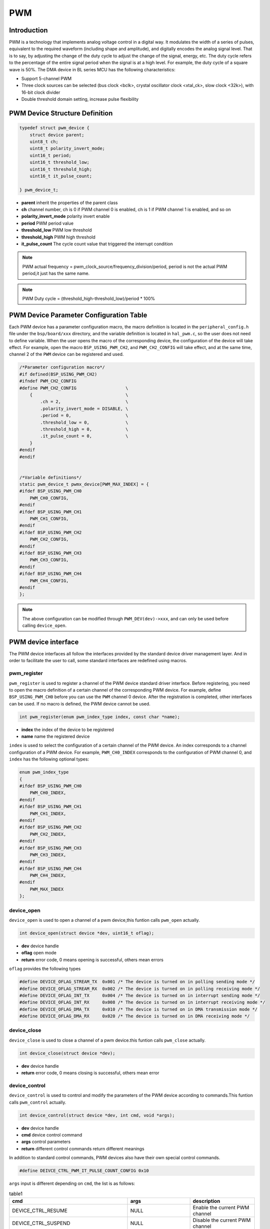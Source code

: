 PWM
=========================

Introduction
------------------------

PWM is a technology that implements analog voltage control in a digital way. It modulates the width of a series of pulses, equivalent to the required waveform (including shape and amplitude), and digitally encodes the analog signal level. That is to say, by adjusting the change of the duty cycle to adjust the change of the signal, energy, etc. The duty cycle refers to the percentage of the entire signal period when the signal is at a high level. For example, the duty cycle of a square wave is 50%. The DMA device in BL series MCU has the following characteristics:

- Support 5-channel PWM
- Three clock sources can be selected (bus clock <bclk>, crystal oscillator clock <xtal_ck>, slow clock <32k>), with 16-bit clock divider
- Double threshold domain setting, increase pulse flexibility

PWM Device Structure Definition
---------------------------------

.. code-block:: C

    typedef struct pwm_device {
        struct device parent;
        uint8_t ch;
        uint8_t polarity_invert_mode;
        uint16_t period;
        uint16_t threshold_low;
        uint16_t threshold_high;
        uint16_t it_pulse_count;

    } pwm_device_t;

- **parent**                inherit the properties of the parent class
- **ch**                    channel number, ch is 0 if PWM channel 0 is enabled, ch is 1 if PWM channel 1 is enabled, and so on
- **polarity_invert_mode**  polarity invert enable
- **period**                PWM period value
- **threshold_low**         PWM low threshold
- **threshold_high**        PWM high threshold
- **it_pulse_count**        The cycle count value that triggered the interrupt condition

.. note::
    PWM actual frequency = pwm_clock_source/frequency_division/period, period is not the actual PWM period,it just has the same name.

.. note:: PWM Duty cycle = (threshold_high-threshold_low)/period * 100%

PWM Device Parameter Configuration Table
------------------------------------------

Each PWM device has a parameter configuration macro, the macro definition is located in the ``peripheral_config.h`` file under the ``bsp/board/xxx`` directory, and the variable definition is located in ``hal_pwm.c``, so the user does not need to define variable. When the user opens the macro of the corresponding device, the configuration of the device will take effect. For example, open the macro ``BSP_USING_PWM_CH2``, and ``PWM_CH2_CONFIG`` will take effect, and at the same time, channel 2 of the ``PWM`` device can be registered and used.

.. code-block:: C

    /*Parameter configuration macro*/
    #if defined(BSP_USING_PWM_CH2)
    #ifndef PWM_CH2_CONFIG
    #define PWM_CH2_CONFIG                   \
        {                                    \
            .ch = 2,                         \
            .polarity_invert_mode = DISABLE, \
            .period = 0,                     \
            .threshold_low = 0,              \
            .threshold_high = 0,             \
            .it_pulse_count = 0,             \
        }
    #endif
    #endif


    /*Variable definitions*/
    static pwm_device_t pwmx_device[PWM_MAX_INDEX] = {
    #ifdef BSP_USING_PWM_CH0
        PWM_CH0_CONFIG,
    #endif
    #ifdef BSP_USING_PWM_CH1
        PWM_CH1_CONFIG,
    #endif
    #ifdef BSP_USING_PWM_CH2
        PWM_CH2_CONFIG,
    #endif
    #ifdef BSP_USING_PWM_CH3
        PWM_CH3_CONFIG,
    #endif
    #ifdef BSP_USING_PWM_CH4
        PWM_CH4_CONFIG,
    #endif
    };

.. note::
    The above configuration can be modified through ``PWM_DEV(dev)->xxx``, and can only be used before calling ``device_open``.

PWM device interface
------------------------

The PWM device interfaces all follow the interfaces provided by the standard device driver management layer. And in order to facilitate the user to call, some standard interfaces are redefined using macros.

**pwm_register**
^^^^^^^^^^^^^^^^^^^^^^^^

``pwm_register`` is used to register a channel of the PWM device standard driver interface. Before registering, you need to open the macro definition of a certain channel of the corresponding PWM device. For example, define ``BSP_USING_PWM_CH0`` before you can use the ``PWM`` channel 0 device. After the registration is completed, other interfaces can be used. If no macro is defined, the PWM device cannot be used.

.. code-block:: C

    int pwm_register(enum pwm_index_type index, const char *name);

- **index** the index of the device to be registered
- **name** name the registered device

``index`` is used to select the configuration of a certain channel of the PWM device. An index corresponds to a channel configuration of a PWM device. For example, ``PWM_CH0_INDEX`` corresponds to the configuration of PWM channel 0, and ``index`` has the following optional types:

.. code-block:: C

    enum pwm_index_type
    {
    #ifdef BSP_USING_PWM_CH0
        PWM_CH0_INDEX,
    #endif
    #ifdef BSP_USING_PWM_CH1
        PWM_CH1_INDEX,
    #endif
    #ifdef BSP_USING_PWM_CH2
        PWM_CH2_INDEX,
    #endif
    #ifdef BSP_USING_PWM_CH3
        PWM_CH3_INDEX,
    #endif
    #ifdef BSP_USING_PWM_CH4
        PWM_CH4_INDEX,
    #endif
        PWM_MAX_INDEX
    };

**device_open**
^^^^^^^^^^^^^^^^

``device_open`` is used to open a channel of a pwm device,this funtion calls ``pwm_open`` actually.

.. code-block:: C

    int device_open(struct device *dev, uint16_t oflag);

- **dev** device handle
- **oflag** open mode
- **return** error code, 0 means opening is successful, others mean errors

``oflag`` provides the following types

.. code-block:: C

    #define DEVICE_OFLAG_STREAM_TX  0x001 /* The device is turned on in polling sending mode */
    #define DEVICE_OFLAG_STREAM_RX  0x002 /* The device is turned on in polling receiving mode */
    #define DEVICE_OFLAG_INT_TX     0x004 /* The device is turned on in interrupt sending mode */
    #define DEVICE_OFLAG_INT_RX     0x008 /* The device is turned on in interrupt receiving mode */
    #define DEVICE_OFLAG_DMA_TX     0x010 /* The device is turned on in DMA transmission mode */
    #define DEVICE_OFLAG_DMA_RX     0x020 /* The device is turned on in DMA receiving mode */

**device_close**
^^^^^^^^^^^^^^^^

``device_close`` is used to close a channel of a pwm device.this funtion calls ``pwm_close`` actually.

.. code-block:: C

    int device_close(struct device *dev);

- **dev** device handle
- **return** error code, 0 means closing is successful, others mean error

**device_control**
^^^^^^^^^^^^^^^^^^^

``device_control`` is used to control and modify the parameters of the PWM device according to commands.This funtion calls ``pwm_control`` actually.

.. code-block:: C

    int device_control(struct device *dev, int cmd, void *args);

- **dev** device handle
- **cmd** device control command
- **args** control parameters
- **return** different control commands return different meanings

In addition to standard control commands, PWM devices also have their own special control commands.

.. code-block:: C

    #define DEIVCE_CTRL_PWM_IT_PULSE_COUNT_CONFIG 0x10

``args`` input is different depending on ``cmd``, the list is as follows:

.. list-table:: table1
    :widths: 15 10 30
    :header-rows: 1

    * - cmd
      - args
      - description
    * - DEVICE_CTRL_RESUME
      - NULL
      - Enable the current PWM channel
    * - DEVICE_CTRL_SUSPEND
      - NULL
      - Disable the current PWM channel
    * - DEVICE_CTRL_PWM_FREQUENCE_CONFIG
      - uint32_t
      - Configure the current PWM channel period
    * - DEVICE_CTRL_PWM_DUTYCYCLE_CONFIG
      - pwm_dutycycle_config_t
      - Configure the current PWM channel duty cycle
    * - DEVICE_CTRL_PWM_IT_PULSE_COUNT_CONFIG
      - uint32_t
      - Configure the trigger PWM interrupt period value

**device_set_callback**
^^^^^^^^^^^^^^^^^^^^^^^^

``device_set_callback`` is used to register a PWM channel interrupt callback function.

.. code-block:: C

    int device_set_callback(struct device *dev, void (*callback)(struct device *dev, void *args, uint32_t size, uint32_t event));

- **dev** device handle
- **callback** the interrupt callback function to be registered

     - **dev** device handle
     - **args** unused
     - **size** unused
     - **event** interrupt event type

``event`` type definition is as follows:

.. code-block:: C

    enum pwm_event_type
    {
        PWM_EVENT_COMPLETE,
    };

**pwm_channel_start**
^^^^^^^^^^^^^^^^^^^^^^

``pwm_channel_start`` is used to start the PWM channel. It actually calls ``device_control``, where ``cmd`` is ``DEVICE_CTRL_RESUME``.

.. code-block:: C

    pwm_channel_start(dev)

- **dev** pwm channel handle that needs to be opened


**pwm_channel_stop**
^^^^^^^^^^^^^^^^^^^^^^

``pwm_channel_stop`` is used to close the PWM channel. It actually calls ``device_control``, where ``cmd`` is ``DEVICE_CTRL_SUSPEND``.

.. code-block:: C

    pwm_channel_stop(dev)

- **dev** pwm channel handle that needs to be closed


**pwm_channel_update**
^^^^^^^^^^^^^^^^^^^^^^^

``pwm_channel_update`` is used to update the frequency and duty cycle of the PWM channel. The actual call is ``device_control``, where ``cmd`` is ``DEVICE_CTRL_CONFIG``.

.. code-block:: C

    pwm_channel_update(dev,cfg)

- **dev** pwm channel handle that needs to be updated
- **cfg** pwm_config_t handle


**pwm_it_pulse_count_update**
^^^^^^^^^^^^^^^^^^^^^^^^^^^^^^

``pwm_it_pulse_count_update`` is used to update the count value of the PWM channel. The PWM interrupt needs to be enabled before it takes effect. When the PWM count reaches the set period count value, an interrupt will be generated. The actual call is ``device_control``, where ``cmd`` is ``DEIVCE_CTRL_PWM_IT_PULSE_COUNT_CONFIG``.

.. code-block:: C

    pwm_it_pulse_count_update(dev,count)

- **dev** pwm channel handle that needs to update the cycle count value
- **count** cycle count value

